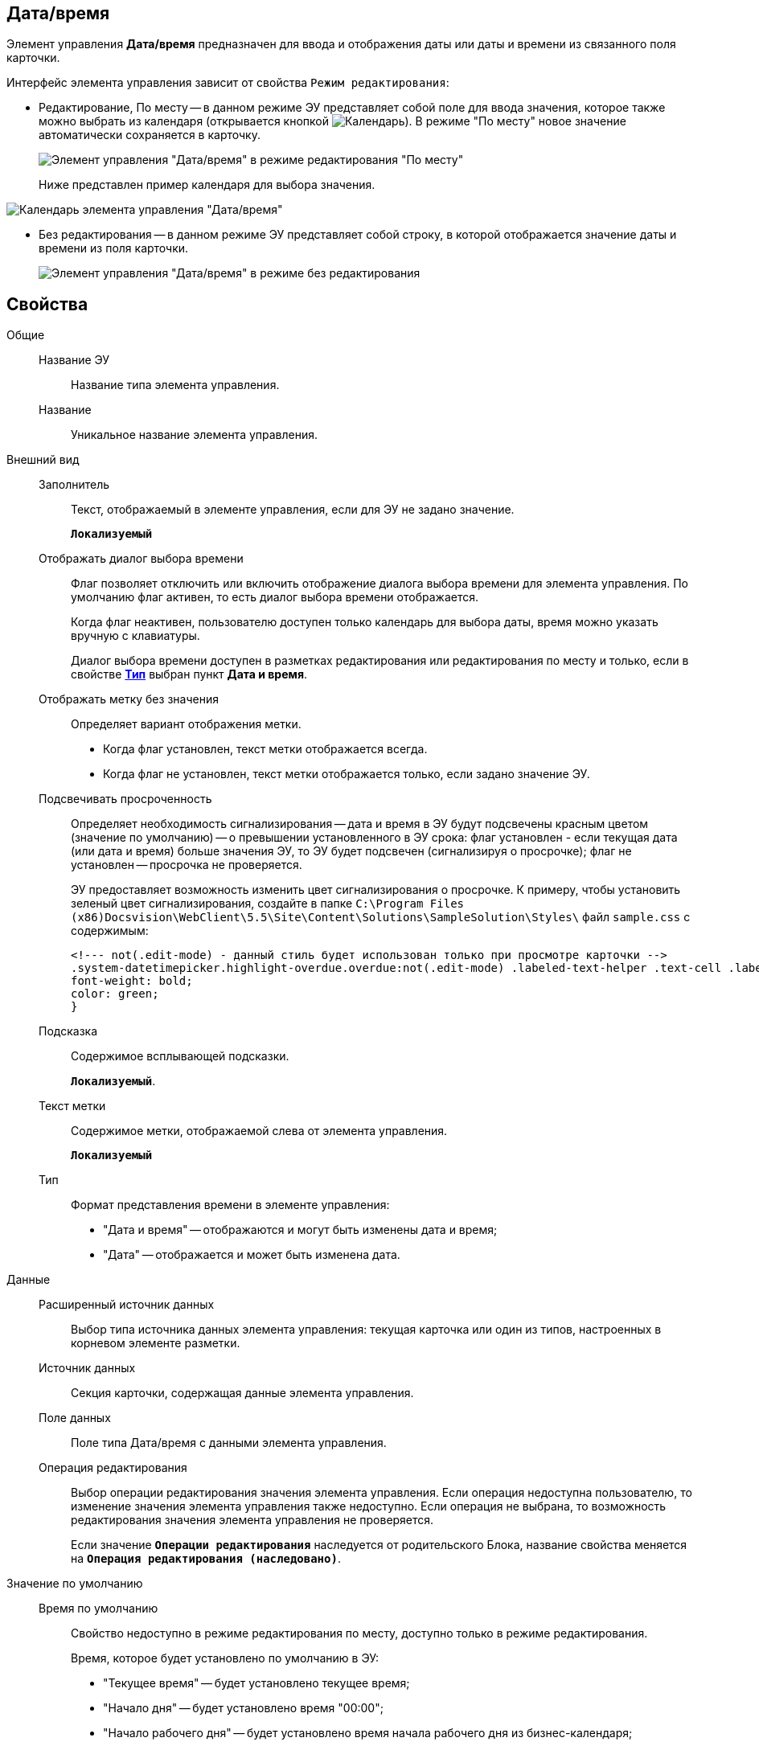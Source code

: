 
== Дата/время

Элемент управления *Дата/время* предназначен для ввода и отображения даты или даты и времени из связанного поля карточки.

Интерфейс элемента управления зависит от свойства `Режим редактирования`:

* Редактирование, По месту -- в данном режиме ЭУ представляет собой поле для ввода значения, которое также можно выбрать из календаря (открывается кнопкой image:buttons/openCalendar.png[Календарь]). В режиме "По месту" новое значение автоматически сохраняется в карточку.
+
image::ct_date_editmode.png[Элемент управления "Дата/время" в режиме редактирования "По месту"]
+
Ниже представлен пример календаря для выбора значения.

image::calendar.png[Календарь элемента управления "Дата/время"]
* Без редактирования -- в данном режиме ЭУ представляет собой строку, в которой отображается значение даты и времени из поля карточки.
+
image::ct_date_readmode.png[Элемент управления "Дата/время" в режиме без редактирования]

== Свойства

Общие::
Название ЭУ:::
Название типа элемента управления.
Название:::
Уникальное название элемента управления.
Внешний вид::
Заполнитель:::
Текст, отображаемый в элементе управления, если для ЭУ не задано значение.
+
`*Локализуемый*`
Отображать диалог выбора времени:::
Флаг позволяет отключить или включить отображение диалога выбора времени для элемента управления. По умолчанию флаг активен, то есть диалог выбора времени отображается.
+
Когда флаг неактивен, пользователю доступен только календарь для выбора даты, время можно указать вручную с клавиатуры.
+
Диалог выбора времени доступен в разметках редактирования или редактирования по месту и только, если в свойстве xref:Control_datetimepicker.adoc#concept_ssm_dk4_dx__type[*Тип*] выбран пункт *Дата и время*.
Отображать метку без значения:::
Определяет вариант отображения метки.
* Когда флаг установлен, текст метки отображается всегда.
* Когда флаг не установлен, текст метки отображается только, если задано значение ЭУ.
Подсвечивать просроченность:::
Определяет необходимость сигнализирования -- дата и время в ЭУ будут подсвечены красным цветом (значение по умолчанию) -- о превышении установленного в ЭУ срока: флаг установлен - если текущая дата (или дата и время) больше значения ЭУ, то ЭУ будет подсвечен (сигнализируя о просрочке); флаг не установлен -- просрочка не проверяется.
+
ЭУ предоставляет возможность изменить цвет сигнализирования о просрочке. К примеру, чтобы установить зеленый цвет сигнализирования, создайте в папке `C:\Program Files (x86)Docsvision\WebClient\5.5\Site\Content\Solutions\SampleSolution\Styles\` файл `sample.css` с содержимым:
+
[source,,l]
----
<!--- not(.edit-mode) - данный стиль будет использован только при просмотре карточки -->
.system-datetimepicker.highlight-overdue.overdue:not(.edit-mode) .labeled-text-helper .text-cell .labeled-text {
font-weight: bold;
color: green;
}
----
Подсказка:::
Содержимое всплывающей подсказки.
+
`*Локализуемый*`.
Текст метки:::
Содержимое метки, отображаемой слева от элемента управления.
+
`*Локализуемый*`
Тип:::
Формат представления времени в элементе управления:
+
* "Дата и время" -- отображаются и могут быть изменены дата и время;
* "Дата" -- отображается и может быть изменена дата.
Данные::
Расширенный источник данных:::
Выбор типа источника данных элемента управления: текущая карточка или один из типов, настроенных в корневом элементе разметки.
Источник данных:::
Секция карточки, содержащая данные элемента управления.
Поле данных:::
Поле типа Дата/время с данными элемента управления.
Операция редактирования:::
Выбор операции редактирования значения элемента управления. Если операция недоступна пользователю, то изменение значения элемента управления также недоступно. Если операция не выбрана, то возможность редактирования значения элемента управления не проверяется.
+
Если значение `*Операции редактирования*` наследуется от родительского Блока, название свойства меняется на `*Операция редактирования (наследовано)*`.
Значение по умолчанию::
Время по умолчанию:::
Свойство недоступно в режиме редактирования по месту, доступно только в режиме редактирования.
+
Время, которое будет установлено по умолчанию в ЭУ:
+
* "Текущее время" -- будет установлено текущее время;
* "Начало дня" -- будет установлено время "00:00";
* "Начало рабочего дня" -- будет установлено время начала рабочего дня из бизнес-календаря;
* "Конец дня" -- будет установлено время "23:59";
* "Конец рабочего дня" -- будет установлено время конца рабочего дня из бизнес-календаря.
+
Если выбрано значение "Начало рабочего дня" или "Конец рабочего дня", то при расчете времени будет использован бизнес-календарь:
+
* календарь по умолчанию, который выбран в справочнике "Системные настройки" ([.ph .menucascade]#*Системные настройки* > *Делопроизводство* > *Задачи и задания* > *Расширенные настройки* > *Бизнес-календарь по умолчанию*#).
* или системный бизнес-календарь (рабочий день с 9 до 18 часов, суббота и воскресенье -- выходной) -- если не выбран календарь по умолчанию.
Значение по умолчанию:::
Свойство недоступно в режиме редактирования по месту, доступно только в режиме редактирования.
+
Дата и время, которые будут установлены по умолчанию в ЭУ. Флаг *Текущая дата* должен быть снят. Если в свойствах ЭУ установлено смещение значения по умолчанию, то значение ЭУ будет скорректировано с учетом этого параметра.
+
Если время не указано (время "00:00"), то в значении ЭУ время будет получено из бизнес-календаря -- время начала рабочего дня. Правила выбора календаря приведены в описании свойства `Время по умолчанию`. Аналогичное поведение будет при работе с ЭУ в карточке -- если стереть время, то после выбора даты будет установлено время, полученное из бизнес-календаря.
Смещение значения по умолчанию (в часах):::
Количество часов (целое число), которое будет прибавлено к предварительному значению ЭУ, которое вычислено из значения настройки `Значение по умолчанию` или свойства `Время по умолчанию`. Можно указывать отрицательное значение. Например, чтобы сдвинуть время по умолчанию на день вперед, в поле `Смещение           значения по умолчанию` нужно ввести значение "24" (часа).
Текущая дата:::
Флаг установлен -- в ЭУ будет установлена по умолчанию текущая дата; флаг не установлен -- в ЭУ будет установлена по умолчанию дата из свойства [.kbd .ph .userinput]`Значение по умолчанию`.
Поведение::
Видимость:::
Настройка видимости. Элемент управления отображается в карточке, когда флаг установлен. Эелемент управления и любое его содержимое не отображаются, когда флаг снят.
+
`*Адаптивный*`
Дополнительные css классы:::
Названия дополнительных классов CSS для изменения стиля элемента управления. Перечисляются через пробел.
Операция редактирования для видимости:::
Определяет операцию, которая должна быть доступна, чтобы ЭУ отображался для пользователя. Работа свойства зависит от значения свойства `*Видимость*`:
+
* Когда флаг `*Видимость*` установлен и выбрана _операция редактирования для видимости_, видимость элемента определяется исходя из доступности пользователю выбранной операции редактирования.
* Когда флаг `*Видимость*` установлен, и _операция редактирования для видимости_ НЕ выбрана, ЭУ отображается всегда.
* Когда флаг `*Видимость*` НЕ установлен, ЭУ всегда скрыт.
Отключен:::
Когда флаг установлен, отключается возможность изменить значения элемента управления. Работает совместно со свойством `*Операция редактирования*`:редактирование будет запрещено, если одно из свойств запрещает редактирование.
+
`*Адаптивный*`
Запретить выбор будущих дат:::
При установленном флаге пользователю будет запрещено устанавливать и выбирать из календаря даты, позже текущей. Если введена запрещенная дата, будет выдана ошибка.
Запретить выбор прошедшей даты:::
При установленном флаге пользователю будет запрещено устанавливать и выбирать из календаря даты, раньше текущей. Если введена запрещенная дата, будет выдана ошибка.
Переходить по TAB:::
Флаг определяет последовательность перехода по ЭУ карточки при нажатии кнопки kbd:[TAB]. Если флаг установлен, переход по kbd:[TAB] разрешён.
Режим редактирования:::
Определяет вариант отображения элемента управления и возможность изменения его значения:
+
* *_По месту_* -- значение изменяется в отдельном окне, которое открывается нажатием на элемент управления. Данный вариант подходит как для разметки режима редактирования, так и для разметки режима просмотра карточки.
* *_Редактирование_* -- значение изменяется непосредственно в элементе управления. Данный вариант может быть выбран в разметке режима редактирования и просмотра.
+
Если элемент с режимом *_Редактирование_* добавлен в разметку просмотра, необходимо самостоятельно обеспечить сохранение его значения. Например, используя скриптов карточек.
* *_Без редактирования_* -- значение изменить нельзя.
Стандартный css класс:::
Название CSS класса, в котором определен стандартный стиль элемента управления.
События::
При наведении курсора:::
Вызывается при входе курсора мыши в область элемента управления.
При отведении курсора:::
Вызывается, когда курсор мыши покидает область элемента управления.
После смены данных:::
Вызывается после изменения содержимого элемента управления.
При щелчке:::
Вызывается при щелчке мыши по любой области элемента управления.
